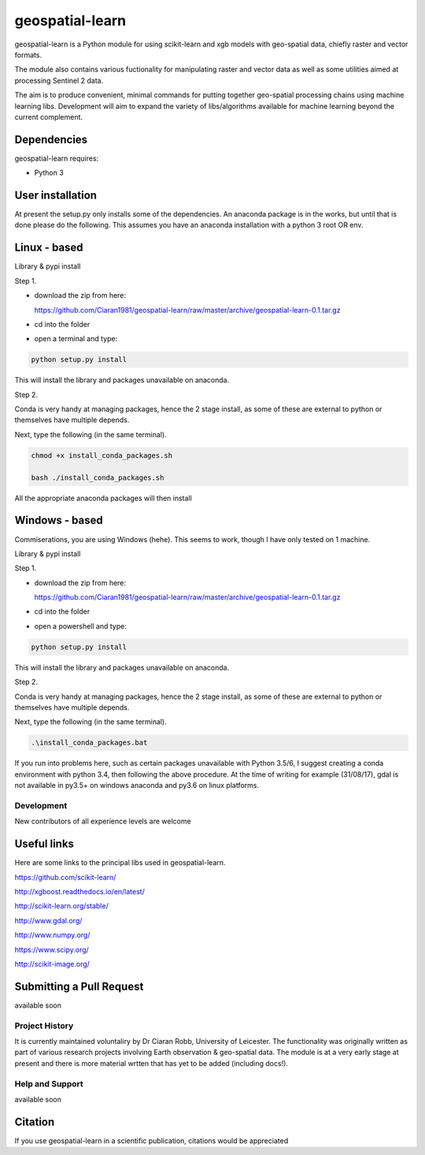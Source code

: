 .. -*- mode: rst -*-

.. |Python35| image:: https://img.shields.io/badge/python-3.5-blue.svg

geospatial-learn
============

geospatial-learn is a Python module for using scikit-learn and xgb models with geo-spatial data, chiefly raster and vector formats. 

The module also contains various fuctionality for manipulating raster and vector data as well as some utilities aimed at processing Sentinel 2 data.

The aim is to produce convenient, minimal commands for putting together geo-spatial processing chains using machine learning libs. Development will aim to expand the variety of libs/algorithms available for machine learning beyond the current complement.  


Dependencies
~~~~~~~~~~~~

geospatial-learn requires:

- Python 3

User installation
~~~~~~~~~~~~~~~~~

At present the setup.py only installs some of the dependencies. An anaconda package is in the works, but until that is done please do the following. This assumes you have an anaconda installation with a python 3  root OR env.

Linux - based
~~~~~~~~~~~~~~~~~

Library & pypi install

Step 1.

- download the zip from here: 

  https://github.com/Ciaran1981/geospatial-learn/raw/master/archive/geospatial-learn-0.1.tar.gz


- cd into the folder

- open a terminal and type:

.. code-block:: bash
    
   python setup.py install

This will install the library and packages unavailable on anaconda.

Step 2.

Conda is very handy at managing packages, hence the 2 stage install, as some of these are external to python or themselves have multiple depends.

Next, type the following (in the same terminal).

.. code-block:: bash

   chmod +x install_conda_packages.sh

   bash ./install_conda_packages.sh

All the appropriate anaconda packages will then install

Windows - based
~~~~~~~~~~~~~~~~~   

Commiserations, you are using Windows (hehe). This seems to work, though I have only tested on 1 machine. 

Library & pypi install

Step 1.

- download the zip from here: 

  https://github.com/Ciaran1981/geospatial-learn/raw/master/archive/geospatial-learn-0.1.tar.gz

- cd into the folder

- open a powershell and type:

.. code-block:: bash
    
   python setup.py install

This will install the library and packages unavailable on anaconda.

Step 2.

Conda is very handy at managing packages, hence the 2 stage install, as some of these are external to python or themselves have multiple depends.

Next, type the following (in the same terminal).

.. code-block:: bash

   .\install_conda_packages.bat

If you run into problems here, such as certain packages unavailable with Python 3.5/6, I suggest creating a conda environment with python 3.4, then following the above procedure. At the time of writing for example (31/08/17), gdal is not available in py3.5+ on windows anaconda and py3.6 on linux platforms.

Development
-----------

New contributors of all experience levels are welcome

Useful links
~~~~~~~~~~~~~~~
Here are some links to the principal libs used in geospatial-learn.

https://github.com/scikit-learn/

http://xgboost.readthedocs.io/en/latest/

http://scikit-learn.org/stable/

http://www.gdal.org/

http://www.numpy.org/

https://www.scipy.org/

http://scikit-image.org/

Submitting a Pull Request
~~~~~~~~~~~~~~~~~~~~~~~~~
available soon

Project History
---------------

It is currently maintained voluntaliry by Dr Ciaran Robb, University of Leicester. The functionality was originally written as part of various research projects involving Earth observation & geo-spatial data. The module is at a very early stage at present and there is more material wrtten that has yet to be added (including docs!).     

Help and Support
----------------

available soon

Citation
~~~~~~~~

If you use geospatial-learn in a scientific publication, citations would be appreciated 
